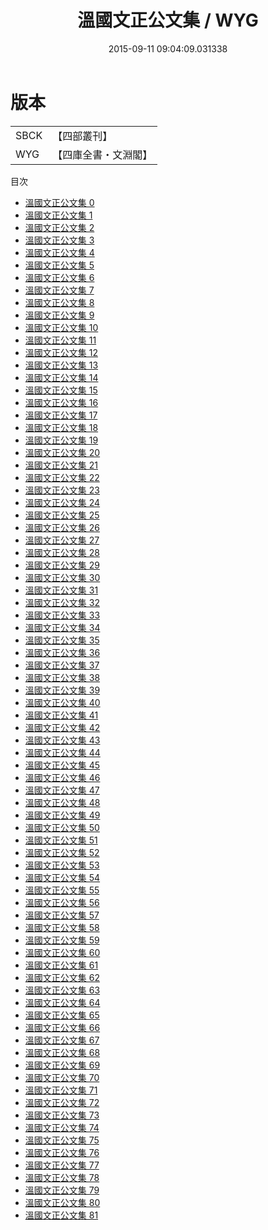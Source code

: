 #+TITLE: 溫國文正公文集 / WYG

#+DATE: 2015-09-11 09:04:09.031338
* 版本
 |      SBCK|【四部叢刊】  |
 |       WYG|【四庫全書・文淵閣】|
目次
 - [[file:KR4d0040_000.txt][溫國文正公文集 0]]
 - [[file:KR4d0040_001.txt][溫國文正公文集 1]]
 - [[file:KR4d0040_002.txt][溫國文正公文集 2]]
 - [[file:KR4d0040_003.txt][溫國文正公文集 3]]
 - [[file:KR4d0040_004.txt][溫國文正公文集 4]]
 - [[file:KR4d0040_005.txt][溫國文正公文集 5]]
 - [[file:KR4d0040_006.txt][溫國文正公文集 6]]
 - [[file:KR4d0040_007.txt][溫國文正公文集 7]]
 - [[file:KR4d0040_008.txt][溫國文正公文集 8]]
 - [[file:KR4d0040_009.txt][溫國文正公文集 9]]
 - [[file:KR4d0040_010.txt][溫國文正公文集 10]]
 - [[file:KR4d0040_011.txt][溫國文正公文集 11]]
 - [[file:KR4d0040_012.txt][溫國文正公文集 12]]
 - [[file:KR4d0040_013.txt][溫國文正公文集 13]]
 - [[file:KR4d0040_014.txt][溫國文正公文集 14]]
 - [[file:KR4d0040_015.txt][溫國文正公文集 15]]
 - [[file:KR4d0040_016.txt][溫國文正公文集 16]]
 - [[file:KR4d0040_017.txt][溫國文正公文集 17]]
 - [[file:KR4d0040_018.txt][溫國文正公文集 18]]
 - [[file:KR4d0040_019.txt][溫國文正公文集 19]]
 - [[file:KR4d0040_020.txt][溫國文正公文集 20]]
 - [[file:KR4d0040_021.txt][溫國文正公文集 21]]
 - [[file:KR4d0040_022.txt][溫國文正公文集 22]]
 - [[file:KR4d0040_023.txt][溫國文正公文集 23]]
 - [[file:KR4d0040_024.txt][溫國文正公文集 24]]
 - [[file:KR4d0040_025.txt][溫國文正公文集 25]]
 - [[file:KR4d0040_026.txt][溫國文正公文集 26]]
 - [[file:KR4d0040_027.txt][溫國文正公文集 27]]
 - [[file:KR4d0040_028.txt][溫國文正公文集 28]]
 - [[file:KR4d0040_029.txt][溫國文正公文集 29]]
 - [[file:KR4d0040_030.txt][溫國文正公文集 30]]
 - [[file:KR4d0040_031.txt][溫國文正公文集 31]]
 - [[file:KR4d0040_032.txt][溫國文正公文集 32]]
 - [[file:KR4d0040_033.txt][溫國文正公文集 33]]
 - [[file:KR4d0040_034.txt][溫國文正公文集 34]]
 - [[file:KR4d0040_035.txt][溫國文正公文集 35]]
 - [[file:KR4d0040_036.txt][溫國文正公文集 36]]
 - [[file:KR4d0040_037.txt][溫國文正公文集 37]]
 - [[file:KR4d0040_038.txt][溫國文正公文集 38]]
 - [[file:KR4d0040_039.txt][溫國文正公文集 39]]
 - [[file:KR4d0040_040.txt][溫國文正公文集 40]]
 - [[file:KR4d0040_041.txt][溫國文正公文集 41]]
 - [[file:KR4d0040_042.txt][溫國文正公文集 42]]
 - [[file:KR4d0040_043.txt][溫國文正公文集 43]]
 - [[file:KR4d0040_044.txt][溫國文正公文集 44]]
 - [[file:KR4d0040_045.txt][溫國文正公文集 45]]
 - [[file:KR4d0040_046.txt][溫國文正公文集 46]]
 - [[file:KR4d0040_047.txt][溫國文正公文集 47]]
 - [[file:KR4d0040_048.txt][溫國文正公文集 48]]
 - [[file:KR4d0040_049.txt][溫國文正公文集 49]]
 - [[file:KR4d0040_050.txt][溫國文正公文集 50]]
 - [[file:KR4d0040_051.txt][溫國文正公文集 51]]
 - [[file:KR4d0040_052.txt][溫國文正公文集 52]]
 - [[file:KR4d0040_053.txt][溫國文正公文集 53]]
 - [[file:KR4d0040_054.txt][溫國文正公文集 54]]
 - [[file:KR4d0040_055.txt][溫國文正公文集 55]]
 - [[file:KR4d0040_056.txt][溫國文正公文集 56]]
 - [[file:KR4d0040_057.txt][溫國文正公文集 57]]
 - [[file:KR4d0040_058.txt][溫國文正公文集 58]]
 - [[file:KR4d0040_059.txt][溫國文正公文集 59]]
 - [[file:KR4d0040_060.txt][溫國文正公文集 60]]
 - [[file:KR4d0040_061.txt][溫國文正公文集 61]]
 - [[file:KR4d0040_062.txt][溫國文正公文集 62]]
 - [[file:KR4d0040_063.txt][溫國文正公文集 63]]
 - [[file:KR4d0040_064.txt][溫國文正公文集 64]]
 - [[file:KR4d0040_065.txt][溫國文正公文集 65]]
 - [[file:KR4d0040_066.txt][溫國文正公文集 66]]
 - [[file:KR4d0040_067.txt][溫國文正公文集 67]]
 - [[file:KR4d0040_068.txt][溫國文正公文集 68]]
 - [[file:KR4d0040_069.txt][溫國文正公文集 69]]
 - [[file:KR4d0040_070.txt][溫國文正公文集 70]]
 - [[file:KR4d0040_071.txt][溫國文正公文集 71]]
 - [[file:KR4d0040_072.txt][溫國文正公文集 72]]
 - [[file:KR4d0040_073.txt][溫國文正公文集 73]]
 - [[file:KR4d0040_074.txt][溫國文正公文集 74]]
 - [[file:KR4d0040_075.txt][溫國文正公文集 75]]
 - [[file:KR4d0040_076.txt][溫國文正公文集 76]]
 - [[file:KR4d0040_077.txt][溫國文正公文集 77]]
 - [[file:KR4d0040_078.txt][溫國文正公文集 78]]
 - [[file:KR4d0040_079.txt][溫國文正公文集 79]]
 - [[file:KR4d0040_080.txt][溫國文正公文集 80]]
 - [[file:KR4d0040_081.txt][溫國文正公文集 81]]
